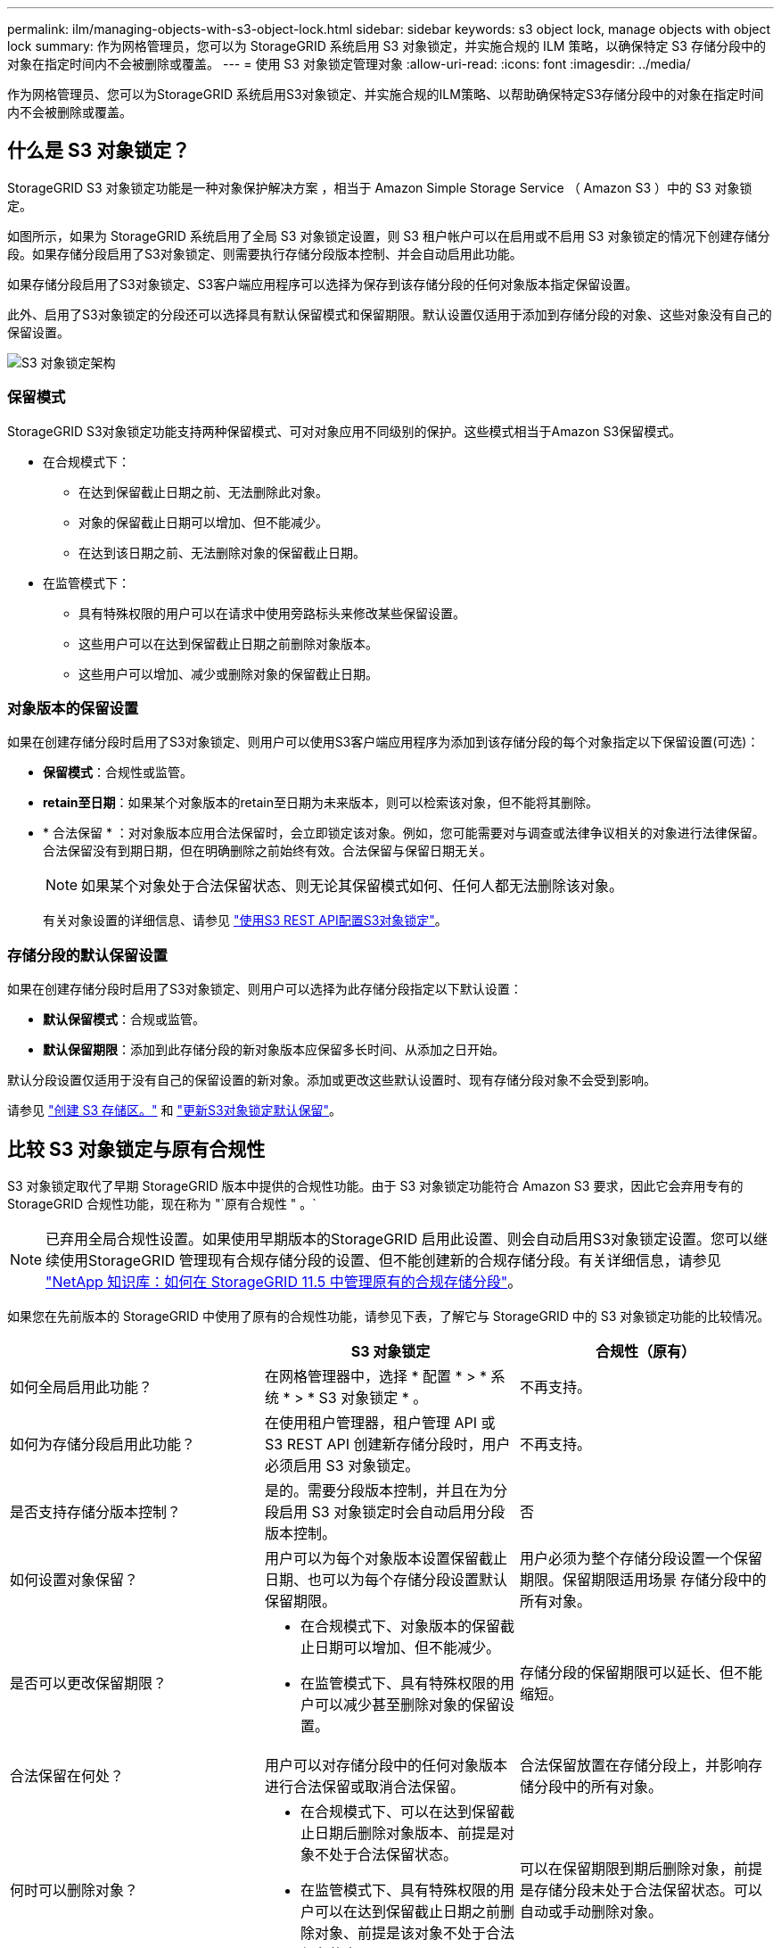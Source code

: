 ---
permalink: ilm/managing-objects-with-s3-object-lock.html 
sidebar: sidebar 
keywords: s3 object lock, manage objects with object lock 
summary: 作为网格管理员，您可以为 StorageGRID 系统启用 S3 对象锁定，并实施合规的 ILM 策略，以确保特定 S3 存储分段中的对象在指定时间内不会被删除或覆盖。 
---
= 使用 S3 对象锁定管理对象
:allow-uri-read: 
:icons: font
:imagesdir: ../media/


[role="lead"]
作为网格管理员、您可以为StorageGRID 系统启用S3对象锁定、并实施合规的ILM策略、以帮助确保特定S3存储分段中的对象在指定时间内不会被删除或覆盖。



== 什么是 S3 对象锁定？

StorageGRID S3 对象锁定功能是一种对象保护解决方案 ，相当于 Amazon Simple Storage Service （ Amazon S3 ）中的 S3 对象锁定。

如图所示，如果为 StorageGRID 系统启用了全局 S3 对象锁定设置，则 S3 租户帐户可以在启用或不启用 S3 对象锁定的情况下创建存储分段。如果存储分段启用了S3对象锁定、则需要执行存储分段版本控制、并会自动启用此功能。

如果存储分段启用了S3对象锁定、S3客户端应用程序可以选择为保存到该存储分段的任何对象版本指定保留设置。

此外、启用了S3对象锁定的分段还可以选择具有默认保留模式和保留期限。默认设置仅适用于添加到存储分段的对象、这些对象没有自己的保留设置。

image::../media/s3_object_lock_architecture.png[S3 对象锁定架构]



=== 保留模式

StorageGRID S3对象锁定功能支持两种保留模式、可对对象应用不同级别的保护。这些模式相当于Amazon S3保留模式。

* 在合规模式下：
+
** 在达到保留截止日期之前、无法删除此对象。
** 对象的保留截止日期可以增加、但不能减少。
** 在达到该日期之前、无法删除对象的保留截止日期。


* 在监管模式下：
+
** 具有特殊权限的用户可以在请求中使用旁路标头来修改某些保留设置。
** 这些用户可以在达到保留截止日期之前删除对象版本。
** 这些用户可以增加、减少或删除对象的保留截止日期。






=== 对象版本的保留设置

如果在创建存储分段时启用了S3对象锁定、则用户可以使用S3客户端应用程序为添加到该存储分段的每个对象指定以下保留设置(可选)：

* *保留模式*：合规性或监管。
* *retain至日期*：如果某个对象版本的retain至日期为未来版本，则可以检索该对象，但不能将其删除。
* * 合法保留 * ：对对象版本应用合法保留时，会立即锁定该对象。例如，您可能需要对与调查或法律争议相关的对象进行法律保留。合法保留没有到期日期，但在明确删除之前始终有效。合法保留与保留日期无关。
+

NOTE: 如果某个对象处于合法保留状态、则无论其保留模式如何、任何人都无法删除该对象。

+
有关对象设置的详细信息、请参见 link:../s3/use-s3-api-for-s3-object-lock.html["使用S3 REST API配置S3对象锁定"]。





=== 存储分段的默认保留设置

如果在创建存储分段时启用了S3对象锁定、则用户可以选择为此存储分段指定以下默认设置：

* *默认保留模式*：合规或监管。
* *默认保留期限*：添加到此存储分段的新对象版本应保留多长时间、从添加之日开始。


默认分段设置仅适用于没有自己的保留设置的新对象。添加或更改这些默认设置时、现有存储分段对象不会受到影响。

请参见 link:../tenant/creating-s3-bucket.html["创建 S3 存储区。"] 和 link:../tenant/update-default-retention-settings.html["更新S3对象锁定默认保留"]。



== 比较 S3 对象锁定与原有合规性

S3 对象锁定取代了早期 StorageGRID 版本中提供的合规性功能。由于 S3 对象锁定功能符合 Amazon S3 要求，因此它会弃用专有的 StorageGRID 合规性功能，现在称为 "`原有合规性 " 。`


NOTE: 已弃用全局合规性设置。如果使用早期版本的StorageGRID 启用此设置、则会自动启用S3对象锁定设置。您可以继续使用StorageGRID 管理现有合规存储分段的设置、但不能创建新的合规存储分段。有关详细信息，请参见 https://kb.netapp.com/Advice_and_Troubleshooting/Hybrid_Cloud_Infrastructure/StorageGRID/How_to_manage_legacy_Compliant_buckets_in_StorageGRID_11.5["NetApp 知识库：如何在 StorageGRID 11.5 中管理原有的合规存储分段"^]。

如果您在先前版本的 StorageGRID 中使用了原有的合规性功能，请参见下表，了解它与 StorageGRID 中的 S3 对象锁定功能的比较情况。

[cols="1a,1a,1a"]
|===
|  | S3 对象锁定 | 合规性（原有） 


 a| 
如何全局启用此功能？
 a| 
在网格管理器中，选择 * 配置 * > * 系统 * > * S3 对象锁定 * 。
 a| 
不再支持。



 a| 
如何为存储分段启用此功能？
 a| 
在使用租户管理器，租户管理 API 或 S3 REST API 创建新存储分段时，用户必须启用 S3 对象锁定。
 a| 
不再支持。



 a| 
是否支持存储分版本控制？
 a| 
是的。需要分段版本控制，并且在为分段启用 S3 对象锁定时会自动启用分段版本控制。
 a| 
否



 a| 
如何设置对象保留？
 a| 
用户可以为每个对象版本设置保留截止日期、也可以为每个存储分段设置默认保留期限。
 a| 
用户必须为整个存储分段设置一个保留期限。保留期限适用场景 存储分段中的所有对象。



 a| 
是否可以更改保留期限？
 a| 
* 在合规模式下、对象版本的保留截止日期可以增加、但不能减少。
* 在监管模式下、具有特殊权限的用户可以减少甚至删除对象的保留设置。

 a| 
存储分段的保留期限可以延长、但不能缩短。



 a| 
合法保留在何处？
 a| 
用户可以对存储分段中的任何对象版本进行合法保留或取消合法保留。
 a| 
合法保留放置在存储分段上，并影响存储分段中的所有对象。



 a| 
何时可以删除对象？
 a| 
* 在合规模式下、可以在达到保留截止日期后删除对象版本、前提是对象不处于合法保留状态。
* 在监管模式下、具有特殊权限的用户可以在达到保留截止日期之前删除对象、前提是该对象不处于合法保留状态。

 a| 
可以在保留期限到期后删除对象，前提是存储分段未处于合法保留状态。可以自动或手动删除对象。



 a| 
是否支持存储分段生命周期配置？
 a| 
是的。
 a| 
否

|===